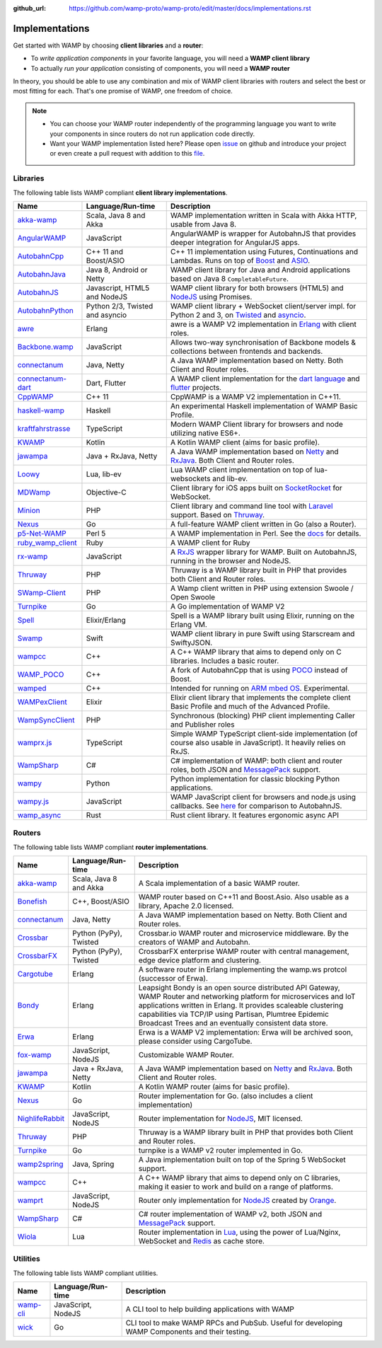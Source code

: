 :github_url: https://github.com/wamp-proto/wamp-proto/edit/master/docs/implementations.rst

.. _Implementations:

Implementations
===============

Get started with WAMP by choosing **client libraries** and a **router**:

* To *write application components* in your favorite language, you will need a **WAMP client library**
* To actually *run your application* consisting of components, you will need a **WAMP router**

In theory, you should be able to use any combination and mix of WAMP client libraries with routers
and select the best or most fitting for each. That's one promise of WAMP, one freedom of choice.

.. note::

    - You can choose your WAMP router independently of the programming language you want to write your
      components in since routers do not run application code directly.
    - Want your WAMP implementation listed here? Please open `issue <https://github.com/wamp-proto/wamp-proto/issues/new>`_
      on github and introduce your project or even create a pull request with addition to this
      `file <https://github.com/wamp-proto/wamp-proto/edit/master/docs/implementations.rst>`_.


Libraries
---------

The following table lists WAMP compliant **client library implementations**.

==================  ==================================  =====================
Name                Language/Run-time                   Description
==================  ==================================  =====================
akka-wamp_          Scala, Java 8 and Akka              WAMP implementation written in Scala with Akka HTTP, usable from Java 8.
AngularWAMP_        JavaScript                          AngularWAMP is wrapper for AutobahnJS that provides deeper integration for AngularJS apps.
AutobahnCpp_        C++ 11 and Boost/ASIO               C++ 11 implementation using Futures, Continuations and Lambdas. Runs on top of `Boost <http://www.boost.org>`_ and `ASIO <http://think-async.com/>`_.
AutobahnJava_       Java 8, Android or Netty            WAMP client library for Java and Android applications based on Java 8 ``CompletableFuture``.
AutobahnJS_         Javascript, HTML5 and NodeJS        WAMP client library for both browsers (HTML5) and `NodeJS <http://nodejs.org/>`_ using Promises.
AutobahnPython_     Python 2/3, Twisted and asyncio     WAMP client library + WebSocket client/server impl. for Python 2 and 3, on `Twisted <https://twistedmatrix.com>`_ and `asyncio <https://docs.python.org/3/library/asyncio.html>`_.
awre_               Erlang                              awre is a WAMP V2 implementation in `Erlang <http://www.erlang.org/>`_ with client roles.
Backbone.wamp_      JavaScript                          Allows two-way synchronisation of Backbone models & collections between frontends and backends.
connectanum_        Java, Netty                         A Java WAMP implementation based on Netty. Both Client and Router roles.
connectanum-dart_   Dart, Flutter                       A WAMP client implementation for the `dart language <https://dart.dev/>`_ and `flutter <https://flutter.dev/>`_ projects.
CppWAMP_            C++ 11                              CppWAMP is a WAMP V2 implementation in C++11.
haskell-wamp_       Haskell                             An experimental Haskell implementation of WAMP Basic Profile.
kraftfahrstrasse_   TypeScript                          Modern WAMP Client library for browsers and node utilizing native ES6+.
KWAMP_              Kotlin                              A Kotlin WAMP client (aims for basic profile).
jawampa_            Java + RxJava, Netty                A Java WAMP implementation based on `Netty <http://netty.io/>`_ and `RxJava <https://github.com/ReactiveX/RxJava>`_. Both Client and Router roles.
Loowy_              Lua, lib-ev                         Lua WAMP client implementation on top of lua-websockets and lib-ev.
MDWamp_             Objective-C                         Client library for iOS apps built on `SocketRocket <https://github.com/square/SocketRocket>`_ for WebSocket.
Minion_             PHP                                 Client library and command line tool with `Laravel <http://laravel.com/>`_ support. Based on `Thruway <https://github.com/voryx/Thruway>`_.
Nexus_              Go                                  A full-feature WAMP client written in Go (also a Router).
p5-Net-WAMP_        Perl 5                              A WAMP implementation in Perl. See the `docs <https://metacpan.org/pod/Net::WAMP>`_ for details.
ruby_wamp_client_   Ruby                                A WAMP client for Ruby
rx-wamp_            JavaScript                          A `RxJS <https://github.com/Reactive-Extensions/RxJS>`_ wrapper library for WAMP. Built on AutobahnJS, running in the browser and NodeJS.
Thruway_            PHP                                 Thruway is a WAMP library built in PHP that provides both Client and Router roles.
SWamp-Client_       PHP                                 A Wamp client written in PHP using extension Swoole / Open Swoole
Turnpike_           Go                                  A Go implementation of WAMP V2
Spell_              Elixir/Erlang                       Spell is a WAMP library built using Elixir, running on the Erlang VM.
Swamp_              Swift                               WAMP client library in pure Swift using Starscream and SwiftyJSON.
wampcc_             C++                                 A C++ WAMP library that aims to depend only on C libraries. Includes a basic router.
WAMP_POCO_          C++                                 A fork of AutobahnCpp that is using `POCO <http://pocoproject.org/>`_ instead of Boost.
wamped_             C++                                 Intended for running on `ARM mbed OS <https://www.mbed.com/en/>`_. Experimental.
WAMPexClient_       Elixir                              Elixir client library that implements the complete client Basic Profile and much of the Advanced Profile.
WampSyncClient_     PHP                                 Synchronous (blocking) PHP client implementing Caller and Publisher roles
wamprx.js_          TypeScript                          Simple WAMP TypeScript client-side implementation (of course also usable in JavaScript). It heavily relies on RxJS.
WampSharp_          C#                                  C# implementation of WAMP: both client and router roles, both JSON and `MessagePack <http://msgpack.org/>`_ support.
wampy_              Python                              Python implementation for classic blocking Python applications.
wampy.js_           JavaScript                          WAMP JavaScript client for browsers and node.js using callbacks. See `here <https://github.com/KSDaemon/wampy.js#quick-comparison-to-other-libs>`_ for comparison to AutobahnJS.
wamp_async_         Rust                                Rust client library. It features ergonomic async API
==================  ==================================  =====================


Routers
-------

The following table lists WAMP compliant **router implementations**.

==================  ==================================  =====================
Name                Language/Run-time                   Description
==================  ==================================  =====================
akka-wamp_          Scala, Java 8 and Akka              A Scala implementation of a basic WAMP router.
Bonefish_           C++, Boost/ASIO                     WAMP router based on C++11 and Boost.Asio. Also usable as a library, Apache 2.0 licensed.
connectanum_        Java, Netty                         A Java WAMP implementation based on Netty. Both Client and Router roles.
Crossbar_           Python (PyPy), Twisted              Crossbar.io WAMP router and microservice middleware. By the creators of WAMP and Autobahn.
CrossbarFX_         Python (PyPy), Twisted              CrossbarFX enterprise WAMP router with central management, edge device platform and clustering.
Cargotube_          Erlang                              A software router in Erlang implementing the wamp.ws protcol (successor of Erwa).
Bondy_              Erlang                              Leapsight Bondy is an open source distributed API Gateway, WAMP Router and networking platform for microservices and IoT applications written in Erlang. It provides scaleable clustering capabilities via TCP/IP using Partisan, Plumtree Epidemic Broadcast Trees and an eventually consistent data store.
Erwa_               Erlang                              Erwa is a WAMP V2 implementation: Erwa will be archived soon, please consider using CargoTube.
fox-wamp_           JavaScript, NodeJS                  Customizable WAMP Router.
jawampa_            Java + RxJava, Netty                A Java WAMP implementation based on `Netty <http://netty.io/>`_ and `RxJava <https://github.com/ReactiveX/RxJava>`_. Both Client and Router roles.
KWAMP_              Kotlin                              A Kotlin WAMP router (aims for basic profile).
Nexus_              Go                                  Router implementation for Go. (also includes a client implementation)
NighlifeRabbit_     JavaScript, NodeJS                  Router implementation for `NodeJS <http://nodejs.org/>`_, MIT licensed.
Thruway_            PHP                                 Thruway is a WAMP library built in PHP that provides both Client and Router roles.
Turnpike_           Go                                  turnpike is a WAMP v2 router implemented in Go.
wamp2spring_        Java, Spring                        A Java implementation built on top of the Spring 5 WebSocket support.
wampcc_             C++                                 A C++ WAMP library that aims to depend only on C libraries, making it easier to work and build on a range of platforms.
wamprt_             JavaScript, NodeJS                  Router only implementation for `NodeJS <http://nodejs.org/>`_ created by `Orange <http://opensource.orange.com/home>`_.
WampSharp_          C#                                  C# router implementation of WAMP v2, both JSON and `MessagePack <http://msgpack.org/>`_ support.
Wiola_              Lua                                 Router implementation in `Lua <http://www.lua.org/>`_, using the power of Lua/Nginx, WebSocket and `Redis <http://redis.io/>`_ as cache store.
==================  ==================================  =====================


Utilities
---------

The following table lists WAMP compliant utilities.

==================  ==================================  =====================
Name                Language/Run-time                   Description
==================  ==================================  =====================
wamp-cli_           JavaScript, NodeJS                  A CLI tool to help building applications with WAMP
wick_               Go                                  CLI tool to make WAMP RPCs and PubSub. Useful for developing WAMP Components and their testing.
==================  ==================================  =====================


.. _akka-wamp: https://github.com/angiolep/akka-wamp
.. _AngularWAMP: https://github.com/voryx/angular-wamp
.. _AutobahnCpp: https://github.com/crossbario/autobahn-cpp
.. _AutobahnJava: https://github.com/crossbario/autobahn-java
.. _AutobahnJS: https://github.com/crossbario/autobahn-js
.. _AutobahnPython: https://github.com/crossbario/autobahn-python
.. _awre: https://github.com/bwegh/awre
.. _Backbone.wamp: https://github.com/darrrk/backbone.wamp
.. _Bondy: https://gitlab.com/leapsight/bondy
.. _Bonefish: https://github.com/tplgy/bonefish
.. _Cargotube: https://github.com/CargoTube/cargotube
.. _connectanum: https://www.connectanum.com/
.. _connectanum-dart: https://pub.dev/packages/connectanum/
.. _CppWAMP: https://github.com/ecorm/cppwamp
.. _Crossbar: https://crossbar.io
.. _CrossbarFX: https://crossbario.com
.. _Erwa: https://github.com/bwegh/erwa
.. _fox-wamp: https://github.com/kalmyk/fox-wamp
.. _haskell-wamp: https://github.com/mulderr/haskell-wamp
.. _jawampa: https://github.com/Matthias247/jawampa
.. _KWAMP: https://github.com/LaurenceGA/kwamp
.. _kraftfahrstrasse: https://github.com/Verkehrsministerium/kraftfahrstrasse
.. _Loowy: https://github.com/KSDaemon/Loowy
.. _MDWamp: https://github.com/mogui/MDWamp
.. _Minion: https://github.com/Vinelab/minion
.. _NighlifeRabbit: https://github.com/christian-raedel/nightlife-rabbit
.. _Nexus: https://github.com/gammazero/nexus
.. _p5-Net-WAMP: https://github.com/FGasper/p5-Net-WAMP
.. _ruby_wamp_client: https://github.com/ericchapman/ruby_wamp_client
.. _rx-wamp: https://github.com/paulpdaniels/rx.wamp
.. _Thruway: https://github.com/voryx/Thruway
.. _Turnpike: https://github.com/jcelliott/turnpike
.. _Spell: https://github.com/MyMedsAndMe/spell
.. _Swamp: https://github.com/iscriptology/swamp
.. _wamp2spring: https://github.com/ralscha/wamp2spring
.. _wampcc: https://github.com/darrenjs/wampcc
.. _WAMP_POCO: https://github.com/rafzi/WAMP_POCO
.. _wamped: https://github.com/alvistar/wamped
.. _WAMPexClient: https://gitlab.com/entropealabs/wampex_client
.. _WampSyncClient: https://github.com/jszczypk/WampSyncClient
.. _wamprt: https://github.com/Orange-OpenSource/wamp.rt
.. _wamprx.js: https://github.com/Jopie64/wamprx.js
.. _WampSharp: https://github.com/Code-Sharp/WampSharp
.. _wampy: https://github.com/noisyboiler/wampy
.. _wampy.js: https://github.com/KSDaemon/wampy.js
.. _Wiola: http://ksdaemon.github.io/wiola/
.. _wamp-cli: https://github.com/johngeorgewright/wamp-cli
.. _wamp_async: https://github.com/elast0ny/wamp_async
.. _wick: https://github.com/codebasepk/wick
.. _SWamp-Client: https://github.com/cydrickn/swamp-client
